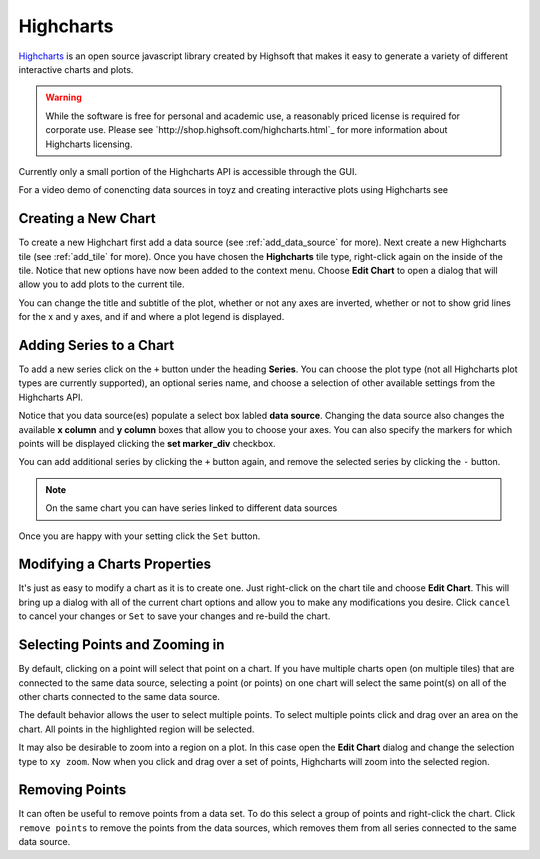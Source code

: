.. _highcharts:

**********
Highcharts
**********
`Highcharts <http://www.highcharts.com/>`_ is an open source javascript library created by
Highsoft that makes it easy to generate a variety of different interactive charts and plots.

.. warning::

    While the software is free for personal and academic use, a reasonably priced license is
    required for corporate use. Please see `http://shop.highsoft.com/highcharts.html`_ for more
    information about Highcharts licensing.

Currently only a small portion of the Highcharts API is accessible through the GUI.

For a video demo of conencting data sources in toyz and creating interactive plots
using Highcharts see

.. raw:: html

    <iframe width="420" height="315" src="https://www.youtube.com/embed/tDBf5AsXDlc" 
    frameborder="0" allowfullscreen></iframe>

Creating a New Chart
====================
To create a new Highchart first add a data source (see :ref:`add_data_source` for more).
Next create a new Highcharts tile (see :ref:`add_tile` for more). Once you have chosen the
**Highcharts** tile type, right-click again on the inside of the tile. Notice that new options
have now been added to the context menu. Choose **Edit Chart** to open a dialog that will allow
you to add plots to the current tile.

You can change the title and subtitle of the plot, whether or not any axes are inverted, whether 
or not to show grid lines for the x and y axes, and if and where a plot legend is displayed.

Adding Series to a Chart
========================
To add a new series click on the ``+`` button under the heading **Series**. You can choose the
plot type (not all Highcharts plot types are currently supported), an optional series name, and 
choose a selection of other available settings from the Highcharts API.

Notice that you data source(es) populate a select box labled **data source**. Changing the data
source also changes the available **x column** and **y column** boxes that allow you to choose 
your axes. You can also specify the markers for which points will be displayed clicking the 
**set marker_div** checkbox. 

You can add additional series by clicking the ``+`` button again, and remove the selected 
series by clicking the ``-`` button.

.. note::

    On the same chart you can have series linked to different data sources

Once you are happy with your setting click the ``Set`` button.

Modifying a Charts Properties
=============================
It's just as easy to modify a chart as it is to create one. Just right-click on the chart tile
and choose **Edit Chart**. This will bring up a dialog with all of the current chart options and
allow you to make any modifications you desire. Click ``cancel`` to cancel your changes or 
``Set`` to save your changes and re-build the chart.

Selecting Points and Zooming in
===============================
By default, clicking on a point will select that point on a chart. If you have multiple charts
open (on multiple tiles) that are connected to the same data source, selecting a point 
(or points) on one chart will select the same point(s) on all of the other charts connected
to the same data source.

The default behavior allows the user to select multiple points. To select multiple points click
and drag over an area on the chart. All points in the highlighted region will be selected.

It may also be desirable to zoom into a region on a plot. In this case open the **Edit Chart**
dialog and change the selection type to ``xy zoom``. Now when you click and drag over a set of 
points, Highcharts will zoom into the selected region.

Removing Points
===============
It can often be useful to remove points from a data set. To do this select a group of points and 
right-click the chart. Click ``remove points`` to remove the points from the data sources, which
removes them from all series connected to the same data source.